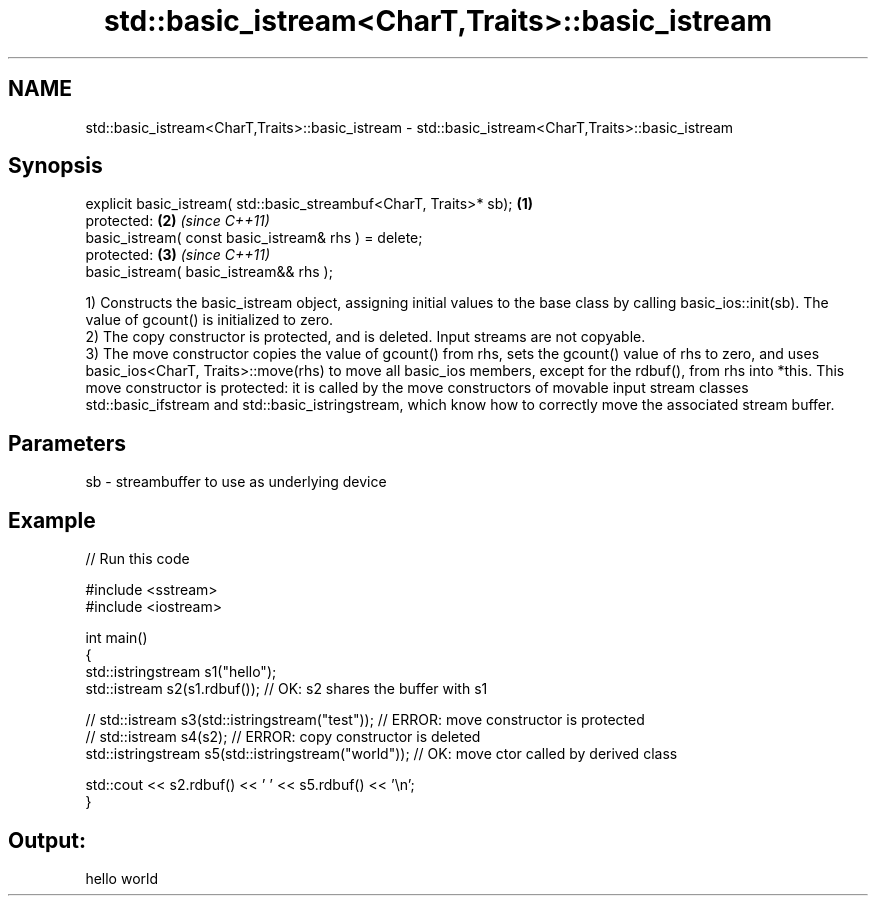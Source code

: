 .TH std::basic_istream<CharT,Traits>::basic_istream 3 "2020.03.24" "http://cppreference.com" "C++ Standard Libary"
.SH NAME
std::basic_istream<CharT,Traits>::basic_istream \- std::basic_istream<CharT,Traits>::basic_istream

.SH Synopsis

  explicit basic_istream( std::basic_streambuf<CharT, Traits>* sb); \fB(1)\fP
  protected:                                                        \fB(2)\fP \fI(since C++11)\fP
  basic_istream( const basic_istream& rhs ) = delete;
  protected:                                                        \fB(3)\fP \fI(since C++11)\fP
  basic_istream( basic_istream&& rhs );

  1) Constructs the basic_istream object, assigning initial values to the base class by calling basic_ios::init(sb). The value of gcount() is initialized to zero.
  2) The copy constructor is protected, and is deleted. Input streams are not copyable.
  3) The move constructor copies the value of gcount() from rhs, sets the gcount() value of rhs to zero, and uses basic_ios<CharT, Traits>::move(rhs) to move all basic_ios members, except for the rdbuf(), from rhs into *this. This move constructor is protected: it is called by the move constructors of movable input stream classes std::basic_ifstream and std::basic_istringstream, which know how to correctly move the associated stream buffer.

.SH Parameters


  sb - streambuffer to use as underlying device


.SH Example

  
// Run this code

    #include <sstream>
    #include <iostream>

    int main()
    {
        std::istringstream s1("hello");
        std::istream s2(s1.rdbuf());                        // OK: s2 shares the buffer with s1

    //    std::istream s3(std::istringstream("test"));      // ERROR: move constructor is protected
    //    std::istream s4(s2);                              // ERROR: copy constructor is deleted
        std::istringstream s5(std::istringstream("world")); // OK: move ctor called by derived class

        std::cout << s2.rdbuf() << ' ' << s5.rdbuf() << '\\n';
    }

.SH Output:

    hello world




